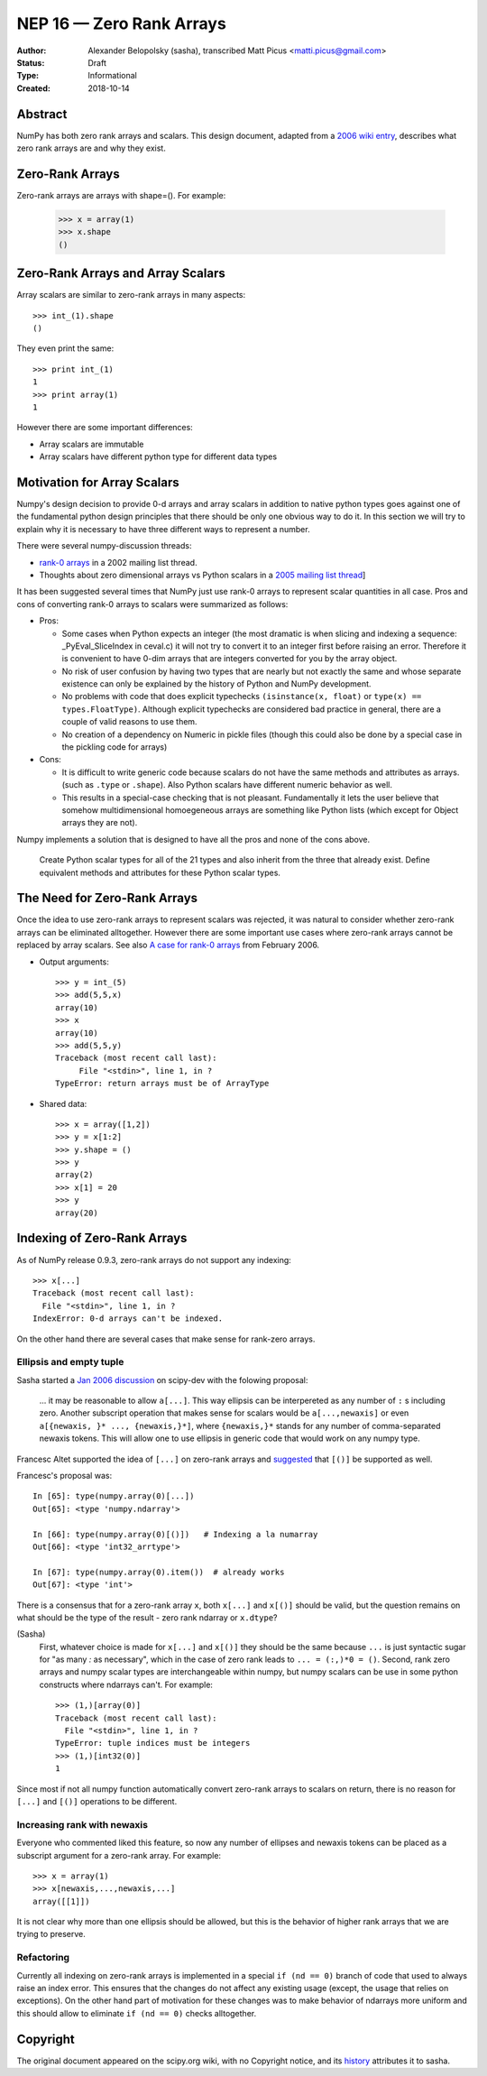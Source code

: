 =========================
NEP 16 — Zero Rank Arrays
=========================

:Author: Alexander Belopolsky (sasha), transcribed Matt Picus <matti.picus@gmail.com>
:Status: Draft
:Type: Informational
:Created: 2018-10-14

Abstract
--------

NumPy has both zero rank arrays and scalars. This design document, adapted from
a `2006 wiki entry`_, describes what zero rank arrays are and why they exist.

Zero-Rank Arrays
----------------

Zero-rank arrays are arrays with shape=().  For example:

    >>> x = array(1)
    >>> x.shape
    ()


Zero-Rank Arrays and Array Scalars
----------------------------------

Array scalars are similar to zero-rank arrays in many aspects::


    >>> int_(1).shape
    ()

They even print the same::


    >>> print int_(1)
    1
    >>> print array(1)
    1


However there are some important differences:

* Array scalars are immutable
* Array scalars have different python type for different data types
 
Motivation for Array Scalars
----------------------------

Numpy's design decision to provide 0-d arrays and array scalars in addition to
native python types goes against one of the fundamental python design
principles that there should be only one obvious way to do it.  In this section
we will try to explain why it is necessary to have three different ways to
represent a number.

There were several numpy-discussion threads:
   

* `rank-0 arrays`_ in a 2002 mailing list thread.
* Thoughts about zero dimensional arrays vs Python scalars in a `2005 mailing list thread`_]

It has been suggested several times that NumPy just use rank-0 arrays to
represent scalar quantities in all case.  Pros and cons of converting rank-0
arrays to scalars were summarized as follows:

- Pros: 

  - Some cases when Python expects an integer (the most
    dramatic is when slicing and indexing a sequence:
    _PyEval_SliceIndex in ceval.c) it will not try to
    convert it to an integer first before raising an error.
    Therefore it is convenient to have 0-dim arrays that
    are integers converted for you by the array object.

  - No risk of user confusion by having two types that
    are nearly but not exactly the same and whose separate
    existence can only be explained by the history of
    Python and NumPy development.

  - No problems with code that does explicit typechecks
    ``(isinstance(x, float)`` or ``type(x) == types.FloatType)``. Although
    explicit typechecks are considered bad practice in general, there are a
    couple of valid reasons to use them.

  - No creation of a dependency on Numeric in pickle
    files (though this could also be done by a special case
    in the pickling code for arrays)

- Cons:  

  - It is difficult to write generic code because scalars
    do not have the same methods and attributes as arrays.
    (such as ``.type``  or ``.shape``).  Also Python scalars have
    different numeric behavior as well. 

  - This results in a special-case checking that is not 
    pleasant.  Fundamentally it lets the user believe that 
    somehow multidimensional homoegeneous arrays
    are something like Python lists (which except for
    Object arrays they are not).

Numpy implements a solution that is designed to have all the pros and none of the cons above.

    Create Python scalar types for all of the 21 types and also
    inherit from the three that already exist. Define equivalent
    methods and attributes for these Python scalar types.

The Need for Zero-Rank Arrays
-----------------------------

Once the idea to use zero-rank arrays to represent scalars was rejected, it was
natural to consider whether zero-rank arrays can be eliminated alltogether.
However there are some important use cases where zero-rank arrays cannot be
replaced by array scalars.  See also `A case for rank-0 arrays`_ from February
2006.

* Output arguments::

    >>> y = int_(5)
    >>> add(5,5,x)
    array(10)
    >>> x
    array(10)
    >>> add(5,5,y)
    Traceback (most recent call last):
         File "<stdin>", line 1, in ?
    TypeError: return arrays must be of ArrayType

* Shared data::

    >>> x = array([1,2])
    >>> y = x[1:2]
    >>> y.shape = ()
    >>> y
    array(2)
    >>> x[1] = 20
    >>> y
    array(20)

Indexing of Zero-Rank Arrays
----------------------------

As of NumPy release 0.9.3, zero-rank arrays do not support any indexing::

    >>> x[...]
    Traceback (most recent call last):
      File "<stdin>", line 1, in ?
    IndexError: 0-d arrays can't be indexed.

On the other hand there are several cases that make sense for rank-zero arrays.

Ellipsis and empty tuple
~~~~~~~~~~~~~~~~~~~~~~~~

Sasha started a `Jan 2006 discussion`_ on scipy-dev
with the folowing proposal:

    ... it may be reasonable to allow ``a[...]``.  This way
    ellipsis can be interpereted as any number of  ``:`` s including zero. 
    Another subscript operation that makes sense for scalars would be
    ``a[...,newaxis]`` or even ``a[{newaxis, }* ..., {newaxis,}*]``, where 
    ``{newaxis,}*`` stands for any number of comma-separated newaxis tokens. 
    This will allow one to use ellipsis in generic code that would work on
    any numpy type. 

Francesc Altet supported the idea of ``[...]`` on zero-rank arrays and
`suggested`_ that ``[()]`` be supported as well.

Francesc's proposal was::

    In [65]: type(numpy.array(0)[...])
    Out[65]: <type 'numpy.ndarray'>

    In [66]: type(numpy.array(0)[()])   # Indexing a la numarray
    Out[66]: <type 'int32_arrtype'>

    In [67]: type(numpy.array(0).item())  # already works
    Out[67]: <type 'int'>

There is a consensus that for a zero-rank array ``x``, both ``x[...]`` and ``x[()]`` should be valid, but the question
remains on what should be the type of the result - zero rank ndarray or ``x.dtype``?

(Sasha)
    First, whatever choice is made for ``x[...]`` and ``x[()]`` they should be
    the same because ``...`` is just syntactic sugar for "as many `:` as
    necessary", which in the case of zero rank leads to ``... = (:,)*0 = ()``.
    Second, rank zero arrays and numpy scalar types are interchangeable within
    numpy, but numpy scalars can be use in some python constructs where ndarrays
    can't.  For example::

        >>> (1,)[array(0)]
        Traceback (most recent call last):
          File "<stdin>", line 1, in ?
        TypeError: tuple indices must be integers
        >>> (1,)[int32(0)]
        1

Since most if not all numpy function automatically convert zero-rank arrays to scalars on return, there is no reason for
``[...]`` and ``[()]`` operations to be different. 

Increasing rank with newaxis
~~~~~~~~~~~~~~~~~~~~~~~~~~~~

Everyone who commented liked this feature, so now any number of ellipses and
newaxis tokens can be placed as a subscript argument for a zero-rank array. For
example::

    >>> x = array(1)
    >>> x[newaxis,...,newaxis,...]
    array([[1]])

It is not clear why more than one ellipsis should be allowed, but this is the
behavior of higher rank arrays that we are trying to preserve.

Refactoring
~~~~~~~~~~~

Currently all indexing on zero-rank arrays is implemented in a special ``if (nd
== 0)`` branch of code that used to always raise an index error. This ensures
that the changes do not affect any existing usage (except, the usage that
relies on exceptions).  On the other hand part of motivation for these changes
was to make behavior of ndarrays more uniform and this should allow to
eliminate  ``if (nd == 0)`` checks alltogether.

Copyright
---------

The original document appeared on the scipy.org wiki, with no Copyright notice, and its `history`_ attributes it to sasha.

.. _`2006 wiki entry`: https://web.archive.org/web/20100503065506/http://projects.scipy.org:80/numpy/wiki/ZeroRankArray
.. _`history`: https://web.archive.org/web/20100503065506/http://projects.scipy.org:80/numpy/wiki/ZeroRankArray?action=history
.. _`2005 mailing list thread`: https://sourceforge.net/p/numpy/mailman/message/11299166
.. _`suggested`: https://mail.python.org/pipermail/numpy-discussion/2006-January/005572.html
.. _`Jan 2006 discussion`: https://mail.python.org/pipermail/numpy-discussion/2006-January/005579.html
.. _`A case for rank-0 arrays`: https://mail.python.org/pipermail/numpy-discussion/2006-February/006384.html
.. _`rank-0 arrays`: https://mail.python.org/pipermail/numpy-discussion/2002-September/001600.html
